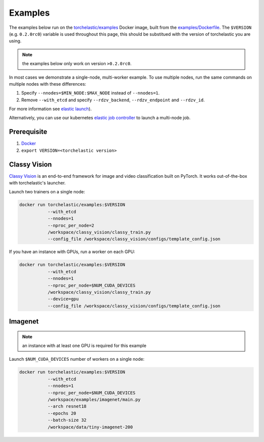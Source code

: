 Examples
=========

The examples below run on the `torchelastic/examples <https://hub.docker.com/r/torchelastic/examples>`_
Docker image, built from the `examples/Dockerfile <https://github.com/pytorch/elastic/blob/master/examples/Dockerfile>`_.
The ``$VERSION`` (e.g. ``0.2.0rc0``) variable is used throughout this page,
this should be substitued with the version of torchelastic you are using.

.. note:: the examples below only work on version ``>0.2.0rc0``.

In most cases we demonstrate a single-node, multi-worker example. To use
multiple nodes, run the same commands on multiple nodes with these differences:

1. Specify ``--nnodes=$MIN_NODE:$MAX_NODE`` instead of ``--nnodes=1``.
2. Remove ``--with_etcd`` and specify ``--rdzv_backend``, ``--rdzv_endpoint`` and ``--rdzv_id``.

For more information see `elastic launch <distributed.html>`_).

Alternatively, you can use our kubernetes `elastic job controller <kubernetes.html>`_
to launch a multi-node job.


Prerequisite
--------------

1. `Docker <https://docs.docker.com/install/>`_
2. ``export VERSION=<torchelastic version>``

Classy Vision
--------------
`Classy Vision <https://classyvision.ai/>`_ is an end-to-end framework
for image and video classification built on PyTorch. It works out-of-the-box
with torchelastic's launcher.

Launch two trainers on a single node:

.. code-block:: bash

   docker run torchelastic/examples:$VERSION
              --with_etcd
              --nnodes=1
              --nproc_per_node=2
              /workspace/classy_vision/classy_train.py
              --config_file /workspace/classy_vision/configs/template_config.json

If you have an instance with GPUs, run a worker on each GPU:

.. code-block:: bash

   docker run torchelastic/examples:$VERSION
              --with_etcd
              --nnodes=1
              --nproc_per_node=$NUM_CUDA_DEVICES
              /workspace/classy_vision/classy_train.py
              --device=gpu
              --config_file /workspace/classy_vision/configs/template_config.json

Imagenet
----------

.. note:: an instance with at least one GPU is required for this example

Launch ``$NUM_CUDA_DEVICES`` number of workers on a single node:

.. code-block:: bash

   docker run torchelastic/examples:$VERSION
              --with_etcd
              --nnodes=1
              --nproc_per_node=$NUM_CUDA_DEVICES
              /workspace/examples/imagenet/main.py
              --arch resnet18
              --epochs 20
              --batch-size 32
              /workspace/data/tiny-imagenet-200
